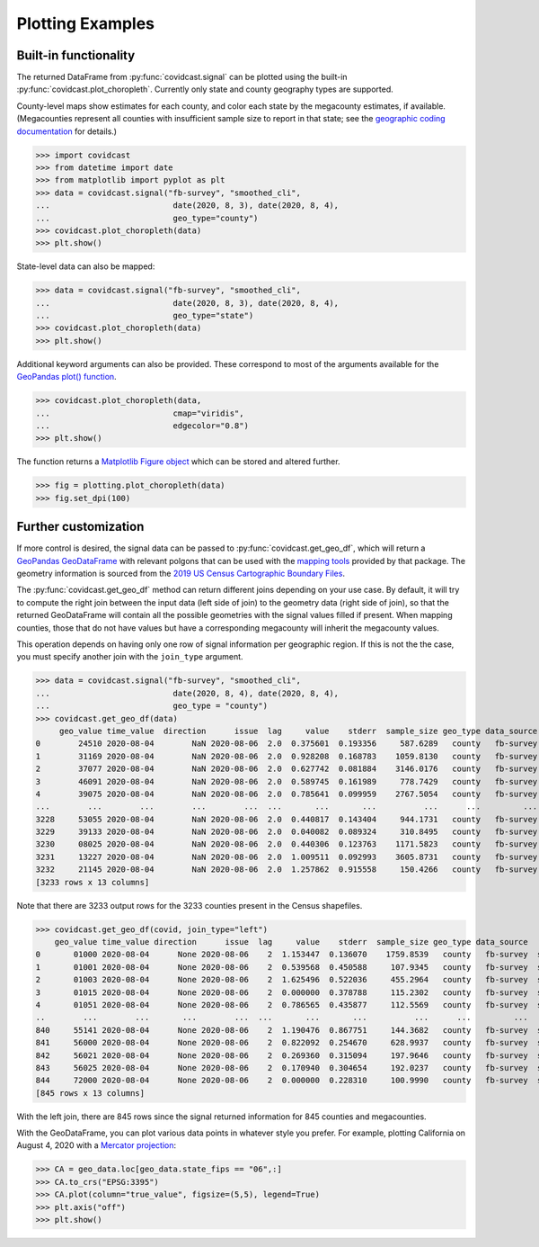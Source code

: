 .. _plotting-examples:

Plotting Examples
=================

Built-in functionality
----------------------
The returned DataFrame from :py:func:`covidcast.signal` can be plotted using the built-in
:py:func:`covidcast.plot_choropleth`. Currently only state and county geography types are supported.

County-level maps show estimates for each county, and color each state by the
megacounty estimates, if available. (Megacounties represent all counties with
insufficient sample size to report in that state; see the `geographic coding
documentation
<https://cmu-delphi.github.io/delphi-epidata/api/covidcast_geography.html>`_ for
details.)

>>> import covidcast
>>> from datetime import date
>>> from matplotlib import pyplot as plt
>>> data = covidcast.signal("fb-survey", "smoothed_cli",
...                          date(2020, 8, 3), date(2020, 8, 4),
...                          geo_type="county")
>>> covidcast.plot_choropleth(data)
>>> plt.show()

.. plot::

    import covidcast
    from datetime import date
    from matplotlib import pyplot as plt
    data = covidcast.signal("fb-survey", "smoothed_cli", start_day = date(2020,8,3), end_day = date(2020,8,4), geo_type = "county")
    covidcast.plot_choropleth(data)
    plt.show()

State-level data can also be mapped:

>>> data = covidcast.signal("fb-survey", "smoothed_cli",
...                          date(2020, 8, 3), date(2020, 8, 4),
...                          geo_type="state")
>>> covidcast.plot_choropleth(data)
>>> plt.show()

.. plot::

    import covidcast
    from datetime import date
    from matplotlib import pyplot as plt
    data = covidcast.signal("fb-survey", "smoothed_cli", start_day = date(2020,8,3), end_day = date(2020,8,4), geo_type = "state")
    covidcast.plot_choropleth(data)
    plt.show()

Additional keyword arguments can also be provided. These correspond to most of the arguments
available for the
`GeoPandas plot() function <https://geopandas.org/reference.html#geopandas.GeoSeries.plot>`_.


>>> covidcast.plot_choropleth(data,
...                          cmap="viridis",
...                          edgecolor="0.8")
>>> plt.show()

.. plot::

    import covidcast
    from datetime import date
    from matplotlib import pyplot as plt
    data = covidcast.signal("fb-survey", "smoothed_cli", start_day=date(2020,8,3), end_day=date(2020,8,4), geo_type="county")
    covidcast.plot_choropleth(data, cmap="viridis", edgecolor="0.8")
    plt.show()

The function returns a
`Matplotlib Figure object <https://matplotlib.org/api/_as_gen/matplotlib.figure.Figure.html#matplotlib.figure.Figure>`_
which can be stored and altered further.

>>> fig = plotting.plot_choropleth(data)
>>> fig.set_dpi(100)

Further customization
---------------------
If more control is desired, the signal data can be passed to :py:func:`covidcast.get_geo_df`, which
will return a
`GeoPandas GeoDataFrame <https://geopandas.org/reference/geopandas.GeoDataFrame.html>`_ with
relevant polgons that can be used with the `mapping tools <https://geopandas.org/mapping.html>`_
provided by that package. The geometry information is sourced from the
`2019 US Census Cartographic Boundary Files <https://www.census.gov/geographies/mapping-files/time-series/geo/cartographic-boundary.html>`_.

The :py:func:`covidcast.get_geo_df` method can return different joins depending on your use case. By
default, it will try to compute the right join between the input data (left side of join) to the
geometry data (right side of join), so that the returned GeoDataFrame will contain all the possible
geometries with the signal values filled if present. When mapping counties, those that do not have values but have
a corresponding megacounty will inherit the megacounty values.

This operation depends on having only one row of signal information per
geographic region. If this is not the the case, you must specify another join
with the ``join_type`` argument.

>>> data = covidcast.signal("fb-survey", "smoothed_cli",
...                          date(2020, 8, 4), date(2020, 8, 4),
...                          geo_type = "county")
>>> covidcast.get_geo_df(data)
     geo_value time_value  direction      issue  lag     value    stderr  sample_size geo_type data_source        signal                                           geometry state_fips
0        24510 2020-08-04        NaN 2020-08-06  2.0  0.375601  0.193356     587.6289   county   fb-survey  smoothed_cli  POLYGON ((-76.71131 39.37193, -76.62619 39.372...         24
1        31169 2020-08-04        NaN 2020-08-06  2.0  0.928208  0.168783    1059.8130   county   fb-survey  smoothed_cli  POLYGON ((-97.82082 40.35054, -97.36869 40.350...         31
2        37077 2020-08-04        NaN 2020-08-06  2.0  0.627742  0.081884    3146.0176   county   fb-survey  smoothed_cli  POLYGON ((-78.80252 36.21349, -78.80235 36.220...         37
3        46091 2020-08-04        NaN 2020-08-06  2.0  0.589745  0.161989     778.7429   county   fb-survey  smoothed_cli  POLYGON ((-97.97924 45.76257, -97.97878 45.935...         46
4        39075 2020-08-04        NaN 2020-08-06  2.0  0.785641  0.099959    2767.5054   county   fb-survey  smoothed_cli  POLYGON ((-82.22066 40.66758, -82.12620 40.668...         39
...        ...        ...        ...        ...  ...       ...       ...          ...      ...         ...           ...                                                ...        ...
3228     53055 2020-08-04        NaN 2020-08-06  2.0  0.440817  0.143404     944.1731   county   fb-survey  smoothed_cli  MULTIPOLYGON (((-122.97714 48.79345, -122.9379...         53
3229     39133 2020-08-04        NaN 2020-08-06  2.0  0.040082  0.089324     310.8495   county   fb-survey  smoothed_cli  POLYGON ((-81.39328 41.02544, -81.39322 41.040...         39
3230     08025 2020-08-04        NaN 2020-08-06  2.0  0.440306  0.123763    1171.5823   county   fb-survey  smoothed_cli  POLYGON ((-104.05840 38.26084, -104.05392 38.5...         08
3231     13227 2020-08-04        NaN 2020-08-06  2.0  1.009511  0.092993    3605.8731   county   fb-survey  smoothed_cli  POLYGON ((-84.65437 34.54895, -84.52139 34.550...         13
3232     21145 2020-08-04        NaN 2020-08-06  2.0  1.257862  0.915558     150.4266   county   fb-survey  smoothed_cli  POLYGON ((-88.93308 37.22775, -88.93174 37.227...         21
[3233 rows x 13 columns]

Note that there are 3233 output rows for the 3233 counties present in the Census shapefiles.

>>> covidcast.get_geo_df(covid, join_type="left")
    geo_value time_value direction      issue  lag     value    stderr  sample_size geo_type data_source        signal                                           geometry state_fips
0       01000 2020-08-04      None 2020-08-06    2  1.153447  0.136070    1759.8539   county   fb-survey  smoothed_cli                                               None        NaN
1       01001 2020-08-04      None 2020-08-06    2  0.539568  0.450588     107.9345   county   fb-survey  smoothed_cli  POLYGON ((-86.91759 32.66417, -86.81657 32.660...         01
2       01003 2020-08-04      None 2020-08-06    2  1.625496  0.522036     455.2964   county   fb-survey  smoothed_cli  POLYGON ((-88.02927 30.22271, -88.02399 30.230...         01
3       01015 2020-08-04      None 2020-08-06    2  0.000000  0.378788     115.2302   county   fb-survey  smoothed_cli  POLYGON ((-86.14371 33.70913, -86.12388 33.710...         01
4       01051 2020-08-04      None 2020-08-06    2  0.786565  0.435877     112.5569   county   fb-survey  smoothed_cli  POLYGON ((-86.41333 32.75059, -86.37497 32.753...         01
..        ...        ...       ...        ...  ...       ...       ...          ...      ...         ...           ...                                                ...        ...
840     55141 2020-08-04      None 2020-08-06    2  1.190476  0.867751     144.3682   county   fb-survey  smoothed_cli  POLYGON ((-90.31605 44.42450, -90.31596 44.424...         55
841     56000 2020-08-04      None 2020-08-06    2  0.822092  0.254670     628.9937   county   fb-survey  smoothed_cli                                               None        NaN
842     56021 2020-08-04      None 2020-08-06    2  0.269360  0.315094     197.9646   county   fb-survey  smoothed_cli  POLYGON ((-105.28064 41.33100, -105.27824 41.6...         56
843     56025 2020-08-04      None 2020-08-06    2  0.170940  0.304654     192.0237   county   fb-survey  smoothed_cli  POLYGON ((-107.54353 42.78156, -107.50142 42.7...         56
844     72000 2020-08-04      None 2020-08-06    2  0.000000  0.228310     100.9990   county   fb-survey  smoothed_cli                                               None        NaN
[845 rows x 13 columns]

With the left join, there are 845 rows since the signal returned information for 845 counties and
megacounties.

With the GeoDataFrame, you can plot various data points in whatever style you
prefer. For example, plotting California on August 4, 2020 with a `Mercator
projection <https://epsg.io/3395>`_:

>>> CA = geo_data.loc[geo_data.state_fips == "06",:]
>>> CA.to_crs("EPSG:3395")
>>> CA.plot(column="true_value", figsize=(5,5), legend=True)
>>> plt.axis("off")
>>> plt.show()

.. plot::

    import covidcast
    from datetime import date
    from matplotlib import pyplot as plt
    data = covidcast.signal("fb-survey", "smoothed_cli", start_day=date(2020, 8, 4), end_day=date(2020, 8, 4), geo_type="county")
    geo_data = covidcast.get_geo_df(data)
    CA = geo_data.loc[geo_data.state_fips == "06",:]
    CA = CA.to_crs("EPSG:3395")
    CA.plot(column="value", figsize=(5,5), legend=True)
    plt.axis("off")
    plt.show()
